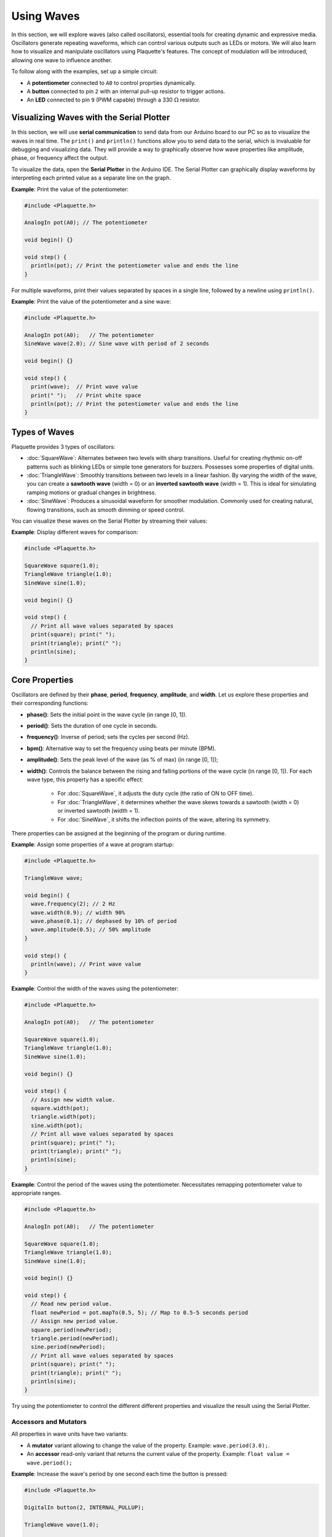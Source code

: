 ============
Using Waves
============

In this section, we will explore waves (also called oscillators), essential tools for creating dynamic 
and expressive media. Oscillators generate repeating waveforms, which can control various outputs such 
as LEDs or motors. We will also learn how to visualize and manipulate oscillators using Plaquette's features.
The concept of modulation will be introduced, allowing one wave to influence another.

To follow along with the examples, set up a simple circuit:

- A **potentiometer** connected to ``A0`` to control proprties dynamically.
- A **button** connected to pin ``2`` with an internal pull-up resistor to trigger actions.
- An **LED** connected to pin ``9`` (PWM capable) through a 330 :math:`\Omega` resistor.

Visualizing Waves with the Serial Plotter
-----------------------------------------

In this section, we will use **serial communication** to send data from our Arduino board to our
PC so as to visualize the waves in real time. The ``print()`` and ``println()`` functions allow 
you to send data to the serial, which is invaluable for debugging and visualizing data. They will
provide a way to graphically observe how wave properties like amplitude, phase, or frequency affect 
the output.

To visualize the data, open the **Serial Plotter** in the Arduino IDE. The Serial Plotter can 
graphically display waveforms by interpreting each printed value as a separate line on the graph.

**Example**: Print the value of the potentiometer:

.. code-block:: cpp

    #include <Plaquette.h>

    AnalogIn pot(A0); // The potentiometer

    void begin() {}

    void step() {
      println(pot); // Print the potentiometer value and ends the line
    }

For multiple waveforms, print their values separated by spaces in a single line, followed by a 
newline using ``println()``.

**Example**: Print the value of the potentiometer and a sine wave:

.. code-block:: cpp

    #include <Plaquette.h>

    AnalogIn pot(A0);   // The potentiometer
    SineWave wave(2.0); // Sine wave with period of 2 seconds

    void begin() {}

    void step() {
      print(wave);  // Print wave value
      print(" ");   // Print white space
      println(pot); // Print the potentiometer value and ends the line
    }


Types of Waves
--------------

Plaquette provides 3 types of oscillators:

- :doc:`SquareWave`: Alternates between two levels with sharp transitions. Useful for creating rhythmic
  on-off patterns such as blinking LEDs or simple tone generators for buzzers. Possesses some properties
  of digital units.

- :doc:`TriangleWave`: Smoothly transitions between two levels in a linear fashion. By varying the
  width of the wave, you can create a **sawtooth wave** (width = 0) or an **inverted sawtooth wave**
  (width = 1). This is ideal for simulating ramping motions or gradual changes in brightness.

- :doc:`SineWave`: Produces a sinusoidal waveform for smoother modulation. Commonly used for
  creating natural, flowing transitions, such as smooth dimming or speed control.

You can visualize these waves on the Serial Plotter by streaming their values:

**Example**: Display different waves for comparison:

.. code-block:: cpp

    #include <Plaquette.h>

    SquareWave square(1.0);
    TriangleWave triangle(1.0);
    SineWave sine(1.0);

    void begin() {}

    void step() {
      // Print all wave values separated by spaces
      print(square); print(" ");
      print(triangle); print(" ");
      println(sine);
    }

Core Properties
---------------

Oscillators are defined by their **phase**, **period**, **frequency**, **amplitude**, and **width**. 
Let us explore these properties and their corresponding functions:

- **phase()**: Sets the initial point in the wave cycle (in range [0, 1]).
- **period()**: Sets the duration of one cycle in seconds.
- **frequency()**: Inverse of period; sets the cycles per second (Hz).
- **bpm()**: Alternative way to set the frequency using beats per minute (BPM).
- **amplitude()**: Sets the peak level of the wave (as % of max) (in range [0, 1]);
- **width()**: Controls the balance between the rising and falling portions of the wave cycle (in range [0, 1]).
  For each wave type, this property has a specific effect:

    - For :doc:`SquareWave`, it adjusts the duty cycle (the ratio of ON to OFF time).
    - For :doc:`TriangleWave`, it determines whether the wave skews towards a sawtooth (width = 0) or inverted sawtooth (width = 1).
    - For :doc:`SineWave`, it shifts the inflection points of the wave, altering its symmetry.

There properties can be assigned at the beginning of the program or during runtime.

**Example**: Assign some properties of a wave at program startup:

.. code-block:: cpp

    #include <Plaquette.h>

    TriangleWave wave;

    void begin() {
      wave.frequency(2); // 2 Hz
      wave.width(0.9); // width 90%
      wave.phase(0.1); // dephased by 10% of period
      wave.amplitude(0.5); // 50% amplitude
    }

    void step() {
      println(wave); // Print wave value
    }

**Example**: Control the width of the waves using the potentiometer:

.. code-block:: cpp

    #include <Plaquette.h>

    AnalogIn pot(A0);   // The potentiometer

    SquareWave square(1.0);
    TriangleWave triangle(1.0);
    SineWave sine(1.0);

    void begin() {}

    void step() {
      // Assign new width value.
      square.width(pot);
      triangle.width(pot);
      sine.width(pot);
      // Print all wave values separated by spaces
      print(square); print(" ");
      print(triangle); print(" ");
      println(sine);
    }

**Example**: Control the period of the waves using the potentiometer. Necessitates remapping
potentiometer value to appropriate ranges.

.. code-block:: cpp

    #include <Plaquette.h>

    AnalogIn pot(A0);   // The potentiometer

    SquareWave square(1.0);
    TriangleWave triangle(1.0);
    SineWave sine(1.0);

    void begin() {}

    void step() {
      // Read new period value.
      float newPeriod = pot.mapTo(0.5, 5); // Map to 0.5-5 seconds period
      // Assign new period value.
      square.period(newPeriod);
      triangle.period(newPeriod);
      sine.period(newPeriod);
      // Print all wave values separated by spaces
      print(square); print(" ");
      print(triangle); print(" ");
      println(sine);
    }

Try using the potentiometer to control the different different properties and visualize the 
result using the Serial Plotter.

Accessors and Mutators
~~~~~~~~~~~~~~~~~~~~~~

All properties in wave units have two variants:

- A **mutator** variant allowing to change the value of the property. Example: ``wave.period(3.0);``.
- An **accessor** read-only variant that returns the current value of the property. Example: ``float value = wave.period();``

**Example**: Increase the wave's period by one second each time the button is pressed:

.. code-block:: cpp

    #include <Plaquette.h>

    DigitalIn button(2, INTERNAL_PULLUP);

    TriangleWave wave(1.0);

    void begin() {}

    void step() {
      if (button.rose()) {
        wave.period( wave.period() + 1 ); // Set period to period plus one
      }
      println(wave); // Print wave value
    }

Wave Addition
-------------

Adding waves together allows for the creation of complex and dynamic waveforms. By superimposing 
multiple signals, you can simulate natural phenomena, generate rhythmic patterns, or create rich 
textures for artistic applications. In Plaquette, wave addition is as simple as summing the values 
of different waves, with the result automatically normalized to stay within the range [0, 1].

One compelling example of wave addition is simulating a **heartbeat**. A heartbeat typically has 
two peaks: a stronger primary beat followed by a softer secondary beat. This can be achieved by adding 
two waves with different amplitudes and timings.

**Example**: Heartbeat simulation. This example uses two :doc:`SineWave` units: one for the primary 
beat one for the secondary beat. The ``bpm()`` function sets the frequency of the waves in beats 
per minute.

.. code-block:: cpp

    #include <Plaquette.h>

    SineWave primary;   // Main heartbeat wave
    SineWave secondary; // Secondary beat
    AnalogOut led(9);   // LED for visualizing the heartbeat

    void begin() {
      primary.bpm(80); // Set primary beat to 80 beats per minute
      secondary.bpm(2*primary.bpm()); // Set secondary beat to twice primary BPM
      secondary.amplitude(0.8); // Secondary beat is less strong
    }

    void step() {
      float heartBeat = (primary + secondary) / 2; // Combine and normalize waves
      led.put(heartBeat);  // Drive LED with combined signal
      println(heartBeat);  // Stream the combined wave for visualization
    }

In this simulation, the `primaryBeat` provides the dominant rhythm, while the `secondaryBeat` introduces a softer, complementary pulse. The resulting waveform mimics the double-thump pattern of a human heartbeat.

Try experimenting with different wave types, amplitudes, and frequencies to see how the combined waveform changes. Wave addition opens up endless possibilities for creating expressive and engaging outputs.


Modulation
----------

Modulation involves using one oscillator to influence the properties of another, creating rich and
dynamic effects. For example, a slower wave (also called a **Low-Frequency Oscillator (LFO)**) can 
modulate the frequency, phase, period, amplitude, or width of a faster wave.

**Example**: Modulate the frequency of a sine wave with a triangle wave:

.. code-block:: cpp

    #include <Plaquette.h>

    TriangleWave modulator(10.0);
    SineWave sine;
    AnalogOut led(9);

    void begin() {}

    void step() {
      sine.frequency(modulator.mapTo(1.0, 10.0)); // Modulate frequency between 1 and 10 Hz
      sine >> led; // Drive LED with modulated sine wave
      println(sine); // Stream the modulated wave
    }


Make Some Noise
---------------

While oscillators are incredibly useful for generating regular and predictable waveforms, there are 
times when you may want to introduce randomness to add a sense of natural variation or lifelike behavior. 
Plaquette provides the `randomFloat()` function, which is a powerful tool for generating random values.

The `randomFloat()` function can be used in several ways:

- ``randomFloat()`` generates a random float between 0.0 and 1.0.
- ``randomFloat(max)`` generates a random float between 0.0 and ``max``.
- ``randomFloat(min, max)`` generates a random float between ``min`` and ``max``.

These random values can be used to add noise directly to a signal.

**Example**: Add noise to a sine wave.

.. code-block:: cpp

    #include <Plaquette.h>

    SineWave wave(1.0);
    AnalogOut led(9);

    void begin() {}

    void step() {
      float noise = randomFloat(-0.1, 0.1); // Generate noise value in [-0.1, 0.1]
      float noisyWave = wave + noise; // Compute sine value + noise
      noisyWave >> led;   // Drive LED with noisy sine wave
      println(noisyWave); // Stream the noisy sine wave
    }

These random values can also be used to modify properties such as amplitude, frequency, 
width, or phase.

**Example**: Update the wave's period according to a random walk. The potentiometer controls 
the amount of noise.

.. code-block:: cpp

    #include <Plaquette.h>

    AnalogIn pot(A0);
    SineWave wave(1.0);
    AnalogOut led(9);

    void begin() {}

    void step() {
      float noise = randomFloat(-pot, pot); // Generate noise according to potentiometer value
      wave.period( wave.period() + noise );
      wave >> led;   // Drive LED with noisy sine wave
      println(wave); // Stream the sine wave
    }

**Example**: Introduce randomness to the frequency of a triangle wave. Frequency updated on
each push of the button.

.. code-block:: cpp

    #include <Plaquette.h>

    DigitalIn button(2, INTERNAL_PULLUP);
    TriangleWave wave(1.0);
    AnalogOut led(9);

    void begin() {
      wave.frequency(5.0); // Start at 5 Hz
    }

    void step() {
      if (button.rose()) {
        wave.frequency(randomFloat(4.0, 6.0)); // Random frequency between 4 and 6 Hz
      }
      println(wave); // Stream the wave
    }

Randomness can also be combined with modulation to create highly dynamic and expressive behaviors. 
Experiment with adding random noise to various properties and observe the effects using the 
Serial Plotter. Try to simulate a natural phenomena like a flickering flame or a lightning bolt.

Timing Functions
----------------

Oscillators come with various timing functions to control their behavior:

- **start()**: Starts/restarts the oscillator.
- **stop()**: Stops it and resets it.
- **pause()**: Pauses the wave at its current point.
- **resume()**: Resumes from the paused point.
- **togglePause()**: Toggles between paused and running states.
- **isRunning()**: Returns whether the oscillator is active.
- **setTime()**: Sets the current phase of the oscillator based on absolute time (in seconds).

**Example**: Use the button to start and stop the wave:

.. code-block:: cpp

    #include <Plaquette.h>

    DigitalIn button(2, INTERNAL_PULLUP);
    SineWave sine;
    AnalogOut led(9);

    void begin() {
      sine.frequency(2.0); // 2 Hz
    }

    void step() {
      if (button.rose()) {
        sine.togglePause(); // Pause or resume the wave
      }      
      sine >> led; // Drive LED with sine wave
      println(sine); // Stream the wave for visualization
    }

Phase Shifting with shiftBy()
-----------------------------

The ``shiftBy()`` function allows you to offset the phase of an oscillator relative to its current
position and returns the value of the dephased wave. This is useful for creating complex, synchronized
patterns.

**Example**: Shift the phase of a sine wave:

.. code-block:: cpp

    #include <Plaquette.h>

    SineWave wave(1.0);

    void begin() {}

    void step() {
      // Print shifted values separated by white spaces.
      print(wave); print(" "); // 0% shift
      print(wave.shiftBy(0.25)); print(" "); // 25% shift
      print(wave.shiftBy(0.5)); print(" "); // 50% shift
      println(wave.shiftBy(0.75)); // 75% shift
    }

Conclusion
----------

Oscillators are powerful tools for creating dynamic, expressive systems. By combining their
waveforms, timing functions, and phase-shifting capabilities, you can achieve intricate and
synchronized behaviors. Modulation and randomness add another layer of complexity, enabling you 
to create engaging and responsive media systems. Explore these features and see how oscillators 
can bring your projects to life.